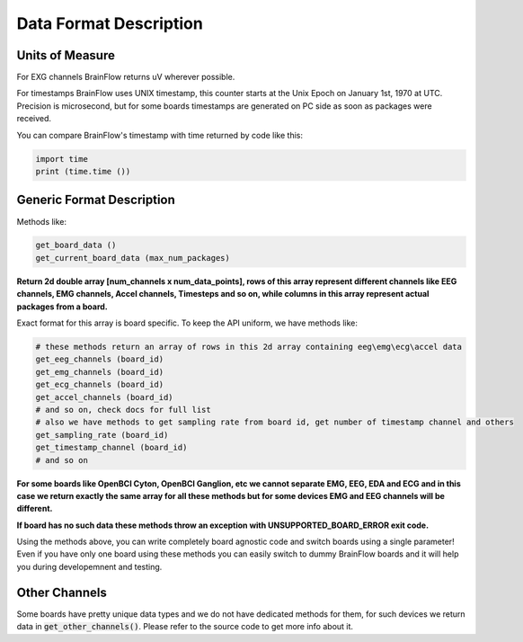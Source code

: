 .. _data-format-label:

Data Format Description
=========================

Units of Measure
------------------

For EXG channels BrainFlow returns uV wherever possible. 

For timestamps BrainFlow uses UNIX timestamp, this counter starts at the Unix Epoch on January 1st, 1970 at UTC.
Precision is microsecond, but for some boards timestamps are generated on PC side as soon as packages were received.

You can compare BrainFlow's timestamp with time returned by code like this:

.. code-block:: python

   import time
   print (time.time ())


Generic Format Description
----------------------------

Methods like:

.. code-block:: python

   get_board_data ()
   get_current_board_data (max_num_packages)

**Return 2d double array [num_channels x num_data_points], rows of this array represent different channels like  EEG channels, EMG channels, Accel channels, Timesteps and so on, while columns in this array represent actual packages from a board.**

Exact format for this array is board specific. To keep the API uniform, we have methods like:

.. code-block:: python

   # these methods return an array of rows in this 2d array containing eeg\emg\ecg\accel data
   get_eeg_channels (board_id)
   get_emg_channels (board_id)
   get_ecg_channels (board_id)
   get_accel_channels (board_id)
   # and so on, check docs for full list
   # also we have methods to get sampling rate from board id, get number of timestamp channel and others
   get_sampling_rate (board_id)
   get_timestamp_channel (board_id)
   # and so on

**For some boards like OpenBCI Cyton, OpenBCI Ganglion, etc we cannot separate EMG, EEG, EDA and ECG and in this case we return exactly the same array for all these methods but for some devices EMG and EEG channels will be different.**

**If board has no such data these methods throw an exception with UNSUPPORTED_BOARD_ERROR exit code.**

Using the methods above, you can write completely board agnostic code and switch boards using a single parameter! Even if you have only one board using these methods you can easily switch to dummy BrainFlow boards and it will help you during developemnent and testing.

Other Channels
----------------

Some boards have pretty unique data types and we do not have dedicated methods for them, for such devices we return data in :code:`get_other_channels()`. Please refer to the source code to get more info about it.

